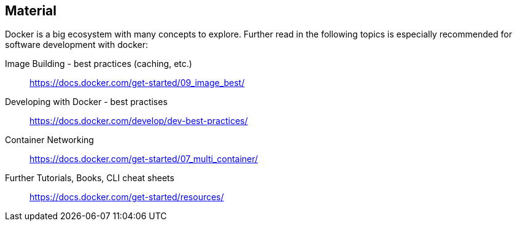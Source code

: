 

== Material

Docker is a big ecosystem with many concepts to explore. Further read in the following topics is especially recommended for software development with docker:

Image Building - best practices (caching, etc.)::
https://docs.docker.com/get-started/09_image_best/

Developing with Docker - best practises::
https://docs.docker.com/develop/dev-best-practices/

Container Networking::
https://docs.docker.com/get-started/07_multi_container/

Further Tutorials, Books, CLI cheat sheets::
https://docs.docker.com/get-started/resources/